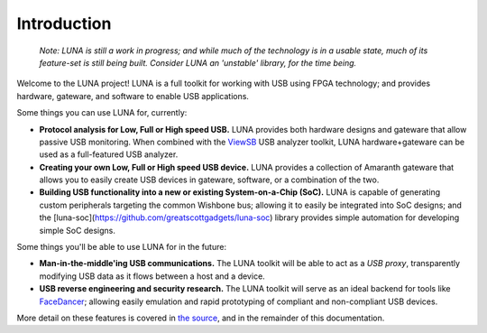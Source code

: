============
Introduction
============

    *Note: LUNA is still a work in progress; and while much of the technology is in a usable state,
    much of its feature-set is still being built. Consider LUNA an 'unstable' library, for the time being.*

Welcome to the LUNA project! LUNA is a full toolkit for working with USB using FPGA technology; and provides
hardware, gateware, and software to enable USB applications.

.. image:: images/board_readme.jpg
    :align: center
..

Some things you can use LUNA for, currently:

- **Protocol analysis for Low, Full or High speed USB.** LUNA provides both hardware designs and gateware that
  allow passive USB monitoring. When combined with the `ViewSB <https://github.com/usb-tools/viewsb>`__ USB analyzer
  toolkit, LUNA hardware+gateware can be used as a full-featured USB analyzer.
- **Creating your own Low, Full or High speed USB device.** LUNA provides a collection of Amaranth gateware that
  allows you to easily create USB devices in gateware, software, or a combination of the two.
- **Building USB functionality into a new or existing System-on-a-Chip (SoC).** LUNA is capable of generating custom
  peripherals targeting the common Wishbone bus; allowing it to easily be integrated into SoC designs; and the
  [luna-soc](https://github.com/greatscottgadgets/luna-soc) library provides simple automation for developing simple
  SoC designs.

Some things you'll be able to use LUNA for in the future:

- **Man-in-the-middle'ing USB communications.** The LUNA toolkit will be able to act
  as a *USB proxy*, transparently modifying USB data as it flows between a host and a device.
- **USB reverse engineering and security research.** The LUNA toolkit will serve as an ideal
  backend for tools like `FaceDancer <https://github.com/usb-tools/facedancer>`__; allowing easily
  emulation and rapid prototyping of compliant and non-compliant USB devices.

More detail on these features is covered in `the source <https://github.com/greatscottgadgets/luna>`__, and in
the remainder of this documentation.
